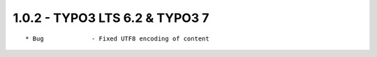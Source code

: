 
1.0.2 - TYPO3 LTS 6.2 & TYPO3 7
--------------------------------

::

	* Bug		  - Fixed UTF8 encoding of content

